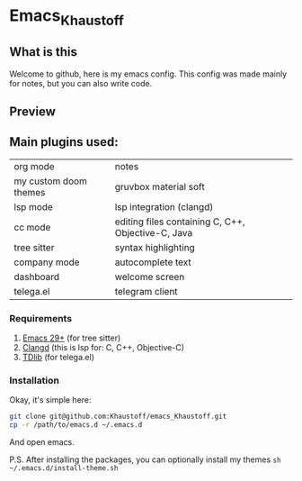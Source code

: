 * Emacs_Khaustoff

** What is this
Welcome to github, here is my emacs config. This config was made mainly for notes, but you can also write code.

** Preview 
[[./Preview.jpg]]

[[./Code.jpg]]
[[./Telega.jpg]]
** Main plugins used: 
|-----------------------+----------------------------------------------------|
| org mode              | notes                                              |
| my custom doom themes | gruvbox material soft                              |
| lsp mode              | lsp integration (clangd)                           |
| cc mode               | editing files containing C, C++, Objective-C, Java |
| tree sitter           | syntax highlighting                                |
| company mode          | autocomplete text                                  |
| dashboard             | welcome screen                                     |
| telega.el             | telegram client                                    |
|-----------------------+----------------------------------------------------|

*** Requirements
1. [[https://www.gnu.org/software/emacs/][Emacs 29+]] (for tree sitter)
2. [[https://github.com/clangd/clangd][Clangd]] (this is lsp for: C, C++, Objective-C)
3. [[https://github.com/tdlib/td][TDlib]] (for telega.el)
   
*** Installation
Okay, it's simple here:
#+begin_src sh
git clone git@github.com:Khaustoff/emacs_Khaustoff.git
cp -r /path/to/emacs.d ~/.emacs.d
#+end_src
And open emacs.

P.S. After installing the packages, you can optionally install my themes ~sh ~/.emacs.d/install-theme.sh~
